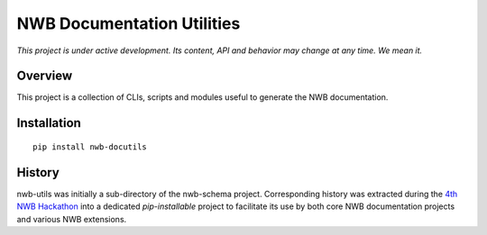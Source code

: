 ===========================
NWB Documentation Utilities
===========================

*This project is under active development. Its content, API and behavior may change at any time. We mean it.*

Overview
--------

This project is a collection of CLIs, scripts and modules useful to generate the NWB documentation.


Installation
------------

::

  pip install nwb-docutils


History
-------

nwb-utils was initially a sub-directory of the nwb-schema project. Corresponding history was extracted during
the `4th NWB Hackathon <https://neurodatawithoutborders.github.io/nwb_hackathons/HCK04_2018_Seattle/>`_ into a
dedicated *pip-installable* project to facilitate its use by both core NWB documentation projects and various
NWB extensions.
